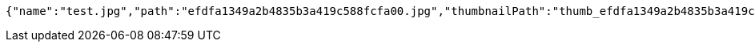 [source,options="nowrap"]
----
{"name":"test.jpg","path":"efdfa1349a2b4835b3a419c588fcfa00.jpg","thumbnailPath":"thumb_efdfa1349a2b4835b3a419c588fcfa00.jpg"}
----